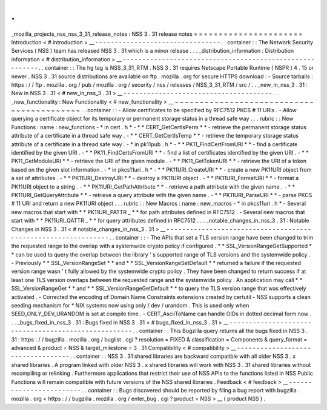 .
.
_mozilla_projects_nss_nss_3_31_release_notes
:
NSS
3
.
31
release
notes
=
=
=
=
=
=
=
=
=
=
=
=
=
=
=
=
=
=
=
=
=
=
Introduction
<
#
introduction
>
__
-
-
-
-
-
-
-
-
-
-
-
-
-
-
-
-
-
-
-
-
-
-
-
-
-
-
-
-
-
-
-
-
.
.
container
:
:
The
Network
Security
Services
(
NSS
)
team
has
released
NSS
3
.
31
which
is
a
minor
release
.
.
.
_distribution_information
:
Distribution
information
<
#
distribution_information
>
__
-
-
-
-
-
-
-
-
-
-
-
-
-
-
-
-
-
-
-
-
-
-
-
-
-
-
-
-
-
-
-
-
-
-
-
-
-
-
-
-
-
-
-
-
-
-
-
-
-
-
-
-
-
-
-
-
.
.
container
:
:
The
hg
tag
is
NSS_3_31_RTM
.
NSS
3
.
31
requires
Netscape
Portable
Runtime
(
NSPR
)
4
.
15
or
newer
.
NSS
3
.
31
source
distributions
are
available
on
ftp
.
mozilla
.
org
for
secure
HTTPS
download
:
-
Source
tarballs
:
https
:
/
/
ftp
.
mozilla
.
org
/
pub
/
mozilla
.
org
/
security
/
nss
/
releases
/
NSS_3_31_RTM
/
src
/
.
.
_new_in_nss_3
.
31
:
New
in
NSS
3
.
31
<
#
new_in_nss_3
.
31
>
__
-
-
-
-
-
-
-
-
-
-
-
-
-
-
-
-
-
-
-
-
-
-
-
-
-
-
-
-
-
-
-
-
-
-
-
-
-
-
.
.
_new_functionality
:
New
Functionality
<
#
new_functionality
>
__
~
~
~
~
~
~
~
~
~
~
~
~
~
~
~
~
~
~
~
~
~
~
~
~
~
~
~
~
~
~
~
~
~
~
~
~
~
~
~
~
~
~
.
.
container
:
:
-
Allow
certificates
to
be
specified
by
RFC7512
PKCS
#
11
URIs
.
-
Allow
querying
a
certificate
object
for
its
temporary
or
permanent
storage
status
in
a
thread
safe
way
.
.
.
rubric
:
:
New
Functions
:
name
:
new_functions
-
*
in
cert
.
h
*
-
*
*
CERT_GetCertIsPerm
*
*
-
retrieve
the
permanent
storage
status
attribute
of
a
certificate
in
a
thread
safe
way
.
-
*
*
CERT_GetCertIsTemp
*
*
-
retrieve
the
temporary
storage
status
attribute
of
a
certificate
in
a
thread
safe
way
.
-
*
in
pk11pub
.
h
*
-
*
*
PK11_FindCertFromURI
*
*
-
find
a
certificate
identified
by
the
given
URI
.
-
*
*
PK11_FindCertsFromURI
*
*
-
find
a
list
of
certificates
identified
by
the
given
URI
.
-
*
*
PK11_GetModuleURI
*
*
-
retrieve
the
URI
of
the
given
module
.
-
*
*
PK11_GetTokenURI
*
*
-
retrieve
the
URI
of
a
token
based
on
the
given
slot
information
.
-
*
in
pkcs11uri
.
h
*
-
*
*
PK11URI_CreateURI
*
*
-
create
a
new
PK11URI
object
from
a
set
of
attributes
.
-
*
*
PK11URI_DestroyURI
*
*
-
destroy
a
PK11URI
object
.
-
*
*
PK11URI_FormatURI
*
*
-
format
a
PK11URI
object
to
a
string
.
-
*
*
PK11URI_GetPathAttribute
*
*
-
retrieve
a
path
attribute
with
the
given
name
.
-
*
*
PK11URI_GetQueryAttribute
*
*
-
retrieve
a
query
attribute
with
the
given
name
.
-
*
*
PK11URI_ParseURI
*
*
-
parse
PKCS
#
11
URI
and
return
a
new
PK11URI
object
.
.
.
rubric
:
:
New
Macros
:
name
:
new_macros
-
*
in
pkcs11uri
.
h
*
-
Several
new
macros
that
start
with
*
*
PK11URI_PATTR
\
_
*
*
for
path
attributes
defined
in
RFC7512
.
-
Several
new
macros
that
start
with
*
*
PK11URI_QATTR
\
_
*
*
for
query
attributes
defined
in
RFC7512
.
.
.
_notable_changes_in_nss_3
.
31
:
Notable
Changes
in
NSS
3
.
31
<
#
notable_changes_in_nss_3
.
31
>
__
-
-
-
-
-
-
-
-
-
-
-
-
-
-
-
-
-
-
-
-
-
-
-
-
-
-
-
-
-
-
-
-
-
-
-
-
-
-
-
-
-
-
-
-
-
-
-
-
-
-
-
-
-
-
-
-
-
-
-
-
-
-
.
.
container
:
:
-
The
APIs
that
set
a
TLS
version
range
have
been
changed
to
trim
the
requested
range
to
the
overlap
with
a
systemwide
crypto
policy
if
configured
.
*
*
SSL_VersionRangeGetSupported
*
*
can
be
used
to
query
the
overlap
between
the
library
'
s
supported
range
of
TLS
versions
and
the
systemwide
policy
.
-
Previously
*
*
SSL_VersionRangeSet
*
*
and
*
*
SSL_VersionRangeSetDefault
*
*
returned
a
failure
if
the
requested
version
range
wasn
'
t
fully
allowed
by
the
systemwide
crypto
policy
.
They
have
been
changed
to
return
success
if
at
least
one
TLS
version
overlaps
between
the
requested
range
and
the
systemwide
policy
.
An
application
may
call
*
*
SSL_VersionRangeGet
*
*
and
*
*
SSL_VersionRangeGetDefault
*
*
to
query
the
TLS
version
range
that
was
effectively
activated
.
-
Corrected
the
encoding
of
Domain
Name
Constraints
extensions
created
by
certutil
-
NSS
supports
a
clean
seeding
mechanism
for
\
*
NIX
systems
now
using
only
/
dev
/
urandom
.
This
is
used
only
when
SEED_ONLY_DEV_URANDOM
is
set
at
compile
time
.
-
CERT_AsciiToName
can
handle
OIDs
in
dotted
decimal
form
now
.
.
.
_bugs_fixed_in_nss_3
.
31
:
Bugs
fixed
in
NSS
3
.
31
<
#
bugs_fixed_in_nss_3
.
31
>
__
-
-
-
-
-
-
-
-
-
-
-
-
-
-
-
-
-
-
-
-
-
-
-
-
-
-
-
-
-
-
-
-
-
-
-
-
-
-
-
-
-
-
-
-
-
-
-
-
-
-
-
-
.
.
container
:
:
This
Bugzilla
query
returns
all
the
bugs
fixed
in
NSS
3
.
31
:
https
:
/
/
bugzilla
.
mozilla
.
org
/
buglist
.
cgi
?
resolution
=
FIXED
&
classification
=
Components
&
query_format
=
advanced
&
product
=
NSS
&
target_milestone
=
3
.
31
Compatibility
<
#
compatibility
>
__
-
-
-
-
-
-
-
-
-
-
-
-
-
-
-
-
-
-
-
-
-
-
-
-
-
-
-
-
-
-
-
-
-
-
.
.
container
:
:
NSS
3
.
31
shared
libraries
are
backward
compatible
with
all
older
NSS
3
.
x
shared
libraries
.
A
program
linked
with
older
NSS
3
.
x
shared
libraries
will
work
with
NSS
3
.
31
shared
libraries
without
recompiling
or
relinking
.
Furthermore
applications
that
restrict
their
use
of
NSS
APIs
to
the
functions
listed
in
NSS
Public
Functions
will
remain
compatible
with
future
versions
of
the
NSS
shared
libraries
.
Feedback
<
#
feedback
>
__
-
-
-
-
-
-
-
-
-
-
-
-
-
-
-
-
-
-
-
-
-
-
-
-
.
.
container
:
:
Bugs
discovered
should
be
reported
by
filing
a
bug
report
with
bugzilla
.
mozilla
.
org
<
https
:
/
/
bugzilla
.
mozilla
.
org
/
enter_bug
.
cgi
?
product
=
NSS
>
__
(
product
NSS
)
.
